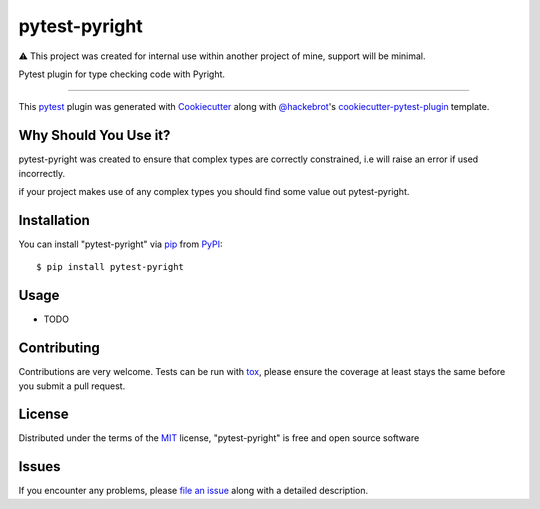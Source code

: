 ==============
pytest-pyright
==============

.. image:: https://img.shields.io/pypi/v/pytest-pyright.svg
    :target: https://pypi.org/project/pytest-pyright
    :alt: PyPI version

.. image:: https://img.shields.io/pypi/pyversions/pytest-pyright.svg
    :target: https://pypi.org/project/pytest-pyright
    :alt: Python versions

⚠️ This project was created for internal use within another project of mine, support will be minimal.

Pytest plugin for type checking code with Pyright.

----

This `pytest`_ plugin was generated with `Cookiecutter`_ along with `@hackebrot`_'s `cookiecutter-pytest-plugin`_ template.


Why Should You Use it?
----------------------

pytest-pyright was created to ensure that complex types are correctly constrained, i.e will raise an error if used incorrectly.

if your project makes use of any complex types you should find some value out pytest-pyright.


Installation
------------

You can install "pytest-pyright" via `pip`_ from `PyPI`_::

    $ pip install pytest-pyright


Usage
-----

* TODO

Contributing
------------
Contributions are very welcome. Tests can be run with `tox`_, please ensure
the coverage at least stays the same before you submit a pull request.

License
-------

Distributed under the terms of the `MIT`_ license, "pytest-pyright" is free and open source software


Issues
------

If you encounter any problems, please `file an issue`_ along with a detailed description.

.. _`Cookiecutter`: https://github.com/audreyr/cookiecutter
.. _`@hackebrot`: https://github.com/hackebrot
.. _`MIT`: http://opensource.org/licenses/MIT
.. _`BSD-3`: http://opensource.org/licenses/BSD-3-Clause
.. _`GNU GPL v3.0`: http://www.gnu.org/licenses/gpl-3.0.txt
.. _`Apache Software License 2.0`: http://www.apache.org/licenses/LICENSE-2.0
.. _`cookiecutter-pytest-plugin`: https://github.com/pytest-dev/cookiecutter-pytest-plugin
.. _`file an issue`: https://github.com/RobertCraigie/pytest-pyright/issues
.. _`pytest`: https://github.com/pytest-dev/pytest
.. _`tox`: https://tox.readthedocs.io/en/latest/
.. _`pip`: https://pypi.org/project/pip/
.. _`PyPI`: https://pypi.org/project
